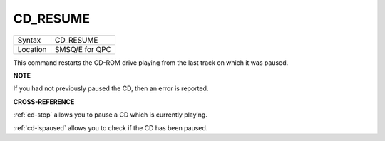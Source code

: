 ..  _cd-resume:

CD\_RESUME
==========

+----------+-------------------------------------------------------------------+
| Syntax   |  CD\_RESUME                                                       |
+----------+-------------------------------------------------------------------+
| Location |  SMSQ/E for QPC                                                   |
+----------+-------------------------------------------------------------------+

This command restarts the CD-ROM drive playing from the last track on
which it was paused.

**NOTE**

If you had not previously paused the CD, then an error is reported.

**CROSS-REFERENCE**

:ref:`cd-stop` allows you to pause a CD which is
currently playing.

:ref:`cd-ispaused` allows you to check if the
CD has been paused.

